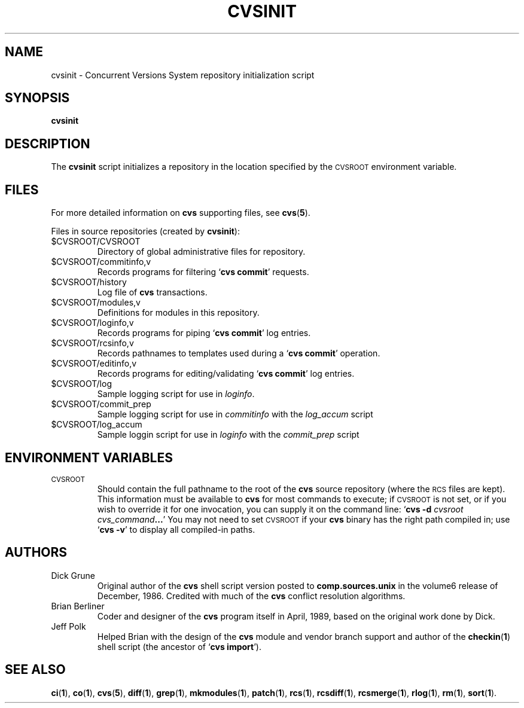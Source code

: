 .de Id
.ds Rv \\$4
.ds Dt \\$5
..
.Id @(#)ccvs/man:$Name: RELENG_2_1_7_RELEASE $:$Id: cvsinit.8,v 1.2 1995/12/10 23:06:49 peter Exp $
.TH CVSINIT 8 "\*(Dt"
.\" Full space in nroff; half space in troff
.de SP
.if n .sp
.if t .sp .5
..
.\" quoted command
.de `
.RB ` "\|\\$1\|" '\\$2
..
.\"
.SH "NAME"
cvsinit \- Concurrent Versions System repository initialization script
.SH "SYNOPSIS"
.TP
.B cvsinit
.\"
.SH "DESCRIPTION"
.\"
The
.B cvsinit
script initializes a repository in the location specified by the
.SM CVSROOT
environment variable.
.SH "FILES"
For more detailed information on
.B cvs
supporting files, see
.BR cvs ( 5 ).
.LP
Files in source repositories (created by
.BR cvsinit ):
.TP
$CVSROOT/CVSROOT
Directory of global administrative files for repository.
.TP
$CVSROOT/commitinfo,v
Records programs for filtering
.` "cvs commit"
requests.
.TP
$CVSROOT/history
Log file of \fBcvs\fP transactions.
.TP
$CVSROOT/modules,v
Definitions for modules in this repository.
.TP
$CVSROOT/loginfo,v
Records programs for piping
.` "cvs commit"
log entries.
.TP
$CVSROOT/rcsinfo,v
Records pathnames to templates used during a
.` "cvs commit"
operation.
.TP
$CVSROOT/editinfo,v
Records programs for editing/validating
.` "cvs commit"
log entries.
.TP
$CVSROOT/log
Sample logging script for use in
.IR loginfo .
.TP
$CVSROOT/commit_prep
Sample logging script for use in
.I commitinfo
with the
.I log_accum
script
.TP
$CVSROOT/log_accum
Sample loggin script for use in
.I loginfo
with the
.I commit_prep
script
.\"
.SH "ENVIRONMENT VARIABLES"
.TP
.SM CVSROOT
Should contain the full pathname to the root of the
.B cvs
source repository (where the
.SM RCS
files are kept).  This information must be available to \fBcvs\fP for
most commands to execute; if
.SM CVSROOT
is not set, or if you wish to override it for one invocation, you can
supply it on the command line:
.` "cvs \-d \fIcvsroot cvs_command\fP\|.\|.\|."
You may not need to set
.SM CVSROOT
if your \fBcvs\fP binary has the right path compiled in; use
.` "cvs \-v"
to display all compiled-in paths.
.\"
.SH "AUTHORS"
.TP
Dick Grune
Original author of the
.B cvs
shell script version posted to
.B comp.sources.unix
in the volume6 release of December, 1986.
Credited with much of the
.B cvs
conflict resolution algorithms.
.TP
Brian Berliner
Coder and designer of the
.B cvs
program itself in April, 1989, based on the original work done by Dick.
.TP
Jeff Polk
Helped Brian with the design of the
.B cvs
module and vendor branch support and author of the
.BR checkin ( 1 )
shell script (the ancestor of
.` "cvs import").
.SH "SEE ALSO"
.BR ci ( 1 ),
.BR co ( 1 ),
.BR cvs ( 5 ),
.BR diff ( 1 ),
.BR grep ( 1 ),
.BR mkmodules ( 1 ),
.BR patch ( 1 ),
.BR rcs ( 1 ),
.BR rcsdiff ( 1 ),
.BR rcsmerge ( 1 ),
.BR rlog ( 1 ),
.BR rm ( 1 ),
.BR sort ( 1 ).
